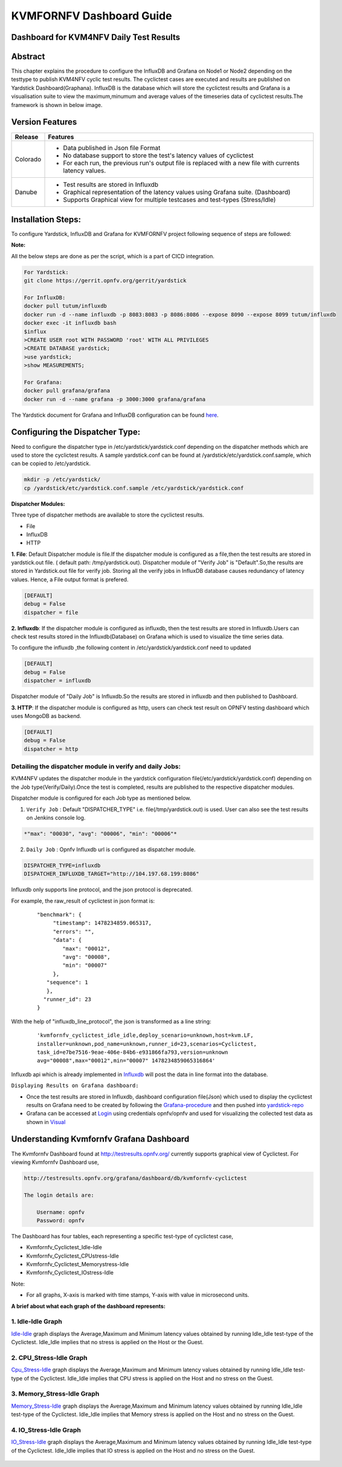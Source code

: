 .. This work is licensed under a Creative Commons Attribution 4.0 International License.

.. http://creativecommons.org/licenses/by/4.0

=======================================
KVMFORNFV Dashboard Guide
=======================================

Dashboard for KVM4NFV Daily Test Results
----------------------------------------

Abstract
---------

This chapter explains the procedure to configure the InfluxDB and Grafana on Node1 or Node2
depending on the testtype to publish KVM4NFV cyclic test results. The cyclictest cases are executed
and results are published on Yardstick Dashboard(Graphana).  InfluxDB is the database which will
store the cyclictest results and Grafana is a visualisation suite to view the maximum,minumum and
average values of the timeseries data of cyclictest results.The framework is shown in below image.

.. figure:: images/dashboard-architecture.png
   :name: dashboard-architecture
   :width: 100%
   :align: center

Version Features
------------------

+-----------------------------+--------------------------------------------+
|                             |                                            |
|      **Release**            |               **Features**                 |
|                             |                                            |
+=============================+============================================+
|                             | - Data published in Json file Format       |
|       Colorado              | - No database support to store the test's  |
|                             |   latency values of cyclictest             |
|                             | - For each run, the previous run's output  |
|                             |   file is replaced with a new file with    |
|                             |   currents latency values.                 |
+-----------------------------+--------------------------------------------+
|                             | - Test results are stored in Influxdb      |
|                             | - Graphical representation of the latency  |
|       Danube                |   values using Grafana suite. (Dashboard)  |
|                             | - Supports Graphical view for multiple     |
|                             |   testcases and test-types (Stress/Idle)   |
+-----------------------------+--------------------------------------------+


Installation Steps:
-------------------
To configure Yardstick, InfluxDB and Grafana for KVMFORNFV project following sequence of steps are followed:

**Note:**

All the below steps are done as per the script, which is a part of CICD integration.

.. code:: bash

   For Yardstick:
   git clone https://gerrit.opnfv.org/gerrit/yardstick

   For InfluxDB:
   docker pull tutum/influxdb
   docker run -d --name influxdb -p 8083:8083 -p 8086:8086 --expose 8090 --expose 8099 tutum/influxdb
   docker exec -it influxdb bash
   $influx
   >CREATE USER root WITH PASSWORD 'root' WITH ALL PRIVILEGES
   >CREATE DATABASE yardstick;
   >use yardstick;
   >show MEASUREMENTS;

   For Grafana:
   docker pull grafana/grafana
   docker run -d --name grafana -p 3000:3000 grafana/grafana

The Yardstick document for Grafana and InfluxDB configuration can be found `here`_.

.. _here: https://wiki.opnfv.org/display/yardstick/How+to+deploy+InfluxDB+and+Grafana+locally

Configuring the Dispatcher Type:
---------------------------------
Need to configure the dispatcher type in /etc/yardstick/yardstick.conf depending on the dispatcher
methods which are used to store the cyclictest results. A sample yardstick.conf can be found at
/yardstick/etc/yardstick.conf.sample, which can be copied to /etc/yardstick.

.. code:: bash

    mkdir -p /etc/yardstick/
    cp /yardstick/etc/yardstick.conf.sample /etc/yardstick/yardstick.conf

**Dispatcher Modules:**

Three type of dispatcher methods are available to store the cyclictest results.

- File
- InfluxDB
- HTTP

**1. File**:  Default Dispatcher module is file.If the dispatcher module is configured as a file,then the test results are stored in yardstick.out  file.
( default path: /tmp/yardstick.out).
Dispatcher module of "Verify Job" is "Default".So,the results are stored in Yardstick.out file for verify job. Storing all the verify jobs in InfluxDB database causes redundancy of latency values. Hence, a File output format is prefered.

.. code:: bash

    [DEFAULT]
    debug = False
    dispatcher = file

**2. Influxdb**: If the dispatcher module is configured as influxdb, then the test results are stored in Influxdb.Users can check test results stored in the Influxdb(Database) on Grafana which is used to visualize the time series data.

To configure the influxdb ,the following content in /etc/yardstick/yardstick.conf need to updated

.. code:: bash

    [DEFAULT]
    debug = False
    dispatcher = influxdb

Dispatcher module of "Daily Job" is Influxdb.So the results are stored in influxdb and then published to Dashboard.

**3. HTTP**: If the dispatcher module is configured as http, users can check test result on OPNFV testing dashboard which uses MongoDB as backend.

.. code:: bash

    [DEFAULT]
    debug = False
    dispatcher = http

.. figure:: images/UseCaseDashboard.png


Detailing the dispatcher module in verify and daily Jobs:
~~~~~~~~~~~~~~~~~~~~~~~~~~~~~~~~~~~~~~~~~~~~~~~~~~~~~~~~~~

KVM4NFV updates the dispatcher module in the yardstick configuration file(/etc/yardstick/yardstick.conf) depending on the Job type(Verify/Daily).Once the test is completed, results are published to the respective dispatcher modules.

Dispatcher module is configured for each Job type as mentioned below.

1. ``Verify Job`` : Default "DISPATCHER_TYPE" i.e. file(/tmp/yardstick.out) is used. User can also see the test results on Jenkins console log.

.. code:: bash

     *"max": "00030", "avg": "00006", "min": "00006"*

2. ``Daily Job`` : Opnfv Influxdb url is configured as dispatcher module.

.. code:: bash

     DISPATCHER_TYPE=influxdb
     DISPATCHER_INFLUXDB_TARGET="http://104.197.68.199:8086"

Influxdb only supports line protocol, and the json protocol is deprecated.

For example, the raw_result of cyclictest in json format is:
   ::

    "benchmark": {
         "timestamp": 1478234859.065317,
         "errors": "",
         "data": {
            "max": "00012",
            "avg": "00008",
            "min": "00007"
         },
       "sequence": 1
       },
      "runner_id": 23
    }


With the help of "influxdb_line_protocol", the json is transformed as a line string:
   ::

     'kvmfornfv_cyclictest_idle_idle,deploy_scenario=unknown,host=kvm.LF,
     installer=unknown,pod_name=unknown,runner_id=23,scenarios=Cyclictest,
     task_id=e7be7516-9eae-406e-84b6-e931866fa793,version=unknown
     avg="00008",max="00012",min="00007" 1478234859065316864'



Influxdb api which is already implemented in `Influxdb`_ will post the data in line format into the database.

``Displaying Results on Grafana dashboard:``

- Once the test results are stored in Influxdb, dashboard configuration file(Json) which used to display the cyclictest results on Grafana need to be created by following the `Grafana-procedure`_ and then pushed into `yardstick-repo`_

- Grafana can be accessed at `Login`_ using credentials opnfv/opnfv and used for visualizing the collected test data as shown in `Visual`_\


.. figure:: images/Dashboard-screenshot-1.png
   :name: dashboard-screenshot-1
   :width: 100%
   :align: center

.. figure:: images/Dashboard-screenshot-2.png
   :name: dashboard-screenshot-2
   :width: 100%
   :align: center

.. _Influxdb: https://git.opnfv.org/cgit/yardstick/tree/yardstick/dispatcher/influxdb.py

.. _Visual: http://testresults.opnfv.org/grafana/dashboard/db/kvmfornfv-cyclictest

.. _Login: http://testresults.opnfv.org/grafana/login

.. _Grafana-procedure: https://wiki.opnfv.org/display/yardstick/How+to+work+with+grafana+dashboard

.. _yardstick-repo: https://git.opnfv.org/cgit/yardstick/tree/dashboard/KVMFORNFV-Cyclictest

.. _GrafanaDoc: http://docs.grafana.org/

Understanding Kvmfornfv Grafana Dashboard
------------------------------------------

The Kvmfornfv Dashboard found at http://testresults.opnfv.org/ currently supports graphical view of Cyclictest. For viewing Kvmfornfv Dashboard use,

.. code:: bash

    http://testresults.opnfv.org/grafana/dashboard/db/kvmfornfv-cyclictest

    The login details are:

        Username: opnfv
        Password: opnfv

The Dashboard has four tables, each representing a specific test-type of cyclictest case,

- Kvmfornfv_Cyclictest_Idle-Idle
- Kvmfornfv_Cyclictest_CPUstress-Idle
- Kvmfornfv_Cyclictest_Memorystress-Idle
- Kvmfornfv_Cyclictest_IOstress-Idle

Note:

- For all graphs, X-axis is marked with time stamps, Y-axis with value in microsecond units.

**A brief about what each graph of the dashboard represents:**

1. Idle-Idle Graph
~~~~~~~~~~~~~~~~~~~~
`Idle-Idle`_ graph displays the Average,Maximum and Minimum latency values obtained by running Idle_Idle test-type of the Cyclictest. Idle_Idle implies that no stress is applied on the Host or the Guest.

.. _Idle-Idle: http://testresults.opnfv.org/grafana/dashboard/db/kvmfornfv-cyclictest?panelId=10&fullscreen

.. figure:: images/Idle-Idle.png
   :name: Idle-Idle graph
   :width: 100%
   :align: center

2. CPU_Stress-Idle Graph
~~~~~~~~~~~~~~~~~~~~~~~~~
`Cpu_Stress-Idle`_ graph displays the Average,Maximum and Minimum latency values obtained by running Idle_Idle test-type of the Cyclictest. Idle_Idle implies that CPU stress is applied on the Host and no stress on the Guest.

.. _Cpu_stress-Idle: http://testresults.opnfv.org/grafana/dashboard/db/kvmfornfv-cyclictest?panelId=11&fullscreen

.. figure:: images/Cpustress-Idle.png
   :name: cpustress-idle graph
   :width: 100%
   :align: center

3. Memory_Stress-Idle Graph
~~~~~~~~~~~~~~~~~~~~~~~~~~~~~~~~
`Memory_Stress-Idle`_ graph displays the Average,Maximum and Minimum latency values obtained by running Idle_Idle test-type of the Cyclictest. Idle_Idle implies that Memory stress is applied on the Host and no stress on the Guest.

.. _Memory_Stress-Idle: http://testresults.opnfv.org/grafana/dashboard/db/kvmfornfv-cyclictest?panelId=12&fullscreen

.. figure:: images/Memorystress-Idle.png
   :name: memorystress-idle graph
   :width: 100%
   :align: center

4. IO_Stress-Idle Graph
~~~~~~~~~~~~~~~~~~~~~~~~~
`IO_Stress-Idle`_ graph displays the Average,Maximum and Minimum latency values obtained by running Idle_Idle test-type of the Cyclictest. Idle_Idle implies that IO stress is applied on the Host and no stress on the Guest.

.. _IO_Stress-Idle: http://testresults.opnfv.org/grafana/dashboard/db/kvmfornfv-cyclictest?panelId=13&fullscreen

.. figure:: images/IOstress-Idle.png
   :name: iostress-idle graph
   :width: 100%
   :align: center
